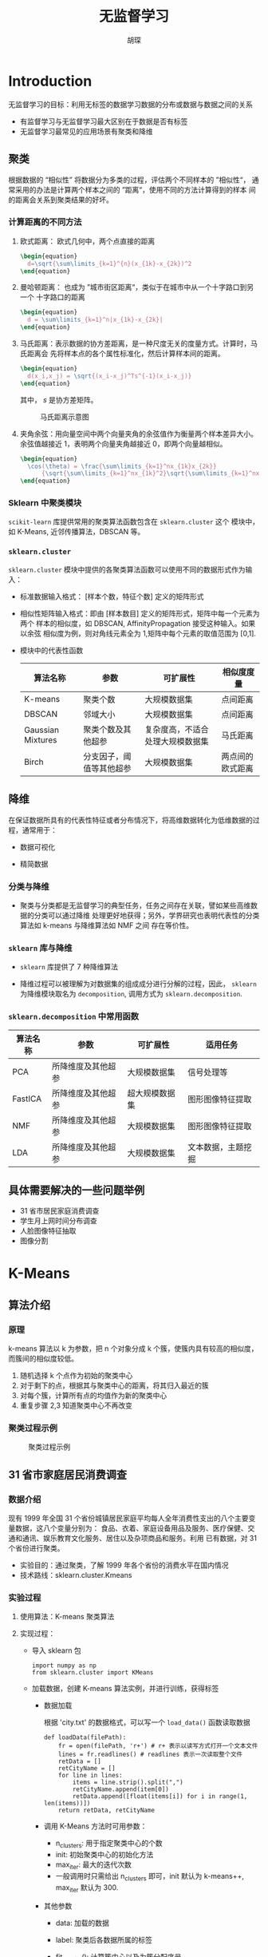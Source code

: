 #+TITLE: 无监督学习
#+AUTHOR: 胡琛

* Introduction

  无监督学习的目标：利用无标签的数据学习数据的分布或数据与数据之间的关系

  - 有监督学习与无监督学习最大区别在于数据是否有标签
  - 无监督学习最常见的应用场景有聚类和降维

** 聚类

   根据数据的 “相似性” 将数据分为多类的过程，评估两个不同样本的 ”相似性“，
   通常采用的办法是计算两个样本之间的 ”距离“，使用不同的方法计算得到的样本
   间的距离会关系到聚类结果的好坏。

*** 计算距离的不同方法

    1. 欧式距离： 欧式几何中，两个点直接的距离

       #+BEGIN_SRC latex :export results
         \begin{equation}
           d=\sqrt{\sum\limits_{k=1}^{n}(x_{1k}-x_{2k})^2
         \end{equation}
       #+END_SRC
      
    2. 曼哈顿距离： 也成为 ”城市街区距离“，类似于在城市中从一个十字路口到另一个
       十字路口的距离

       #+BEGIN_SRC latex
         \begin{equation}
           d = \sum\limits_{k=1}^n|x_{1k}-x_{2k}|
         \end{equation}
       #+END_SRC

    3. 马氏距离：表示数据的协方差距离，是一种尺度无关的度量方式。计算时，马氏距离会
       先将样本点的各个属性标准化，然后计算样本间的距离。

       #+BEGIN_SRC latex :export results
         \begin{equation}
           d(x_i,x_j) = \sqrt{(x_i-x_j)^Ts^{-1}(x_i-x_j)}
         \end{equation}
       #+END_SRC

       其中， $s$ 是协方差矩阵。

       #+CAPTION: 马氏距离示意图
       [[file:unsupervised_learning/mahalanobis_dist.png]]

    4. 夹角余弦：用向量空间中两个向量夹角的余弦值作为衡量两个样本差异大小。余弦值越接近
       1，表明两个向量夹角越接近 0，即两个向量越相似。

       #+BEGIN_SRC latex :export results
         \begin{equation}
           \cos(\theta) = \frac{\sum\limits_{k=1}^nx_{1k}x_{2k}}
               {\sqrt{\sum\limits_{k=1}^nx_{1k}^2}\sqrt{\sum\limits_{k=1}^nx_{2k}^2}}
         \end{equation}
       #+END_SRC

*** Sklearn 中聚类模块

    =scikit-learn= 库提供常用的聚类算法函数包含在 =sklearn.cluster= 这个
    模块中，如 K-Means, 近邻传播算法，DBSCAN 等。

*** =sklearn.cluster=
    
    =sklearn.cluster= 模块中提供的各聚类算法函数可以使用不同的数据形式作为输入：

    - 标准数据输入格式： [样本个数，特征个数] 定义的矩阵形式
     
    - 相似性矩阵输入格式：即由 [样本数目] 定义的矩阵形式，矩阵中每一个元素为两个
      样本的相似度，如 DBSCAN, AffinityPropagation 接受这种输入。如果以余弦
      相似度为例，则对角线元素全为 1,矩阵中每个元素的取值范围为 [0,1].

    - 模块中的代表性函数

      |-------------------+--------------------------+----------------------------------+------------------|
      | 算法名称          | 参数                     | 可扩展性                         | 相似度度量       |
      |-------------------+--------------------------+----------------------------------+------------------|
      | K-means           | 聚类个数                 | 大规模数据集                     | 点间距离         |
      | DBSCAN            | 邻域大小                 | 大规模数据集                     | 点间距离         |
      | Gaussian Mixtures | 聚类个数及其他超参       | 复杂度高，不适合处理大规模数据集 | 马氏距离         |
      | Birch             | 分支因子，阈值等其他超参 | 大规模数据集                     | 两点间的欧式距离 |
      |-------------------+--------------------------+----------------------------------+------------------|

** 降维
   
   在保证数据所具有的代表性特征或者分布情况下，将高维数据转化为低维数据的过程，通常用于：

   - 数据可视化
    
   - 精简数据

*** 分类与降维

    - 聚类与分类都是无监督学习的典型任务，任务之间存在关联，譬如某些高维数据的分类可以通过降维
      处理更好地获得；另外，学界研究也表明代表性的分类算法如 k-means 与降维算法如 NMF 之间
      存在等价性。

*** =sklearn= 库与降维

    - =sklearn= 库提供了 7 种降维算法

    - 降维过程可以被理解为对数据集的组成成分进行分解的过程，因此， =sklearn= 为降维模块取名为
      =decomposition=, 调用方式为 =sklearn.decomposition=.

*** =sklearn.decomposition= 中常用函数
    
    |----------+--------------------+----------------+--------------------|
    | 算法名称 | 参数               | 可扩展性       | 适用任务           |
    |----------+--------------------+----------------+--------------------|
    | PCA      | 所降维度及其他超参 | 大规模数据集   | 信号处理等         |
    | FastICA  | 所降维度及其他超参 | 超大规模数据集 | 图形图像特征提取   |
    | NMF      | 所降维度及其他超参 | 大规模数据集   | 图形图像特征提取   |
    | LDA      | 所降维度及其他超参 | 大规模数据集   | 文本数据，主题挖掘 |
    |----------+--------------------+----------------+--------------------|

    
    
** 具体需要解决的一些问题举例

   - 31 省市居民家庭消费调查
   - 学生月上网时间分布调查
   - 人脸图像特征抽取
   - 图像分割

* K-Means

** 算法介绍

*** 原理
    
    k-means 算法以 k 为参数，把 n 个对象分成 k 个簇，使簇内具有较高的相似度，而簇间的相似度较低。

    1. 随机选择 k 个点作为初始的聚类中心
    2. 对于剩下的点，根据其与聚类中心的距离，将其归入最近的簇
    3. 对每个簇，计算所有点的均值作为新的聚类中心
    4. 重复步骤 2,3 知道聚类中心不再改变

*** 聚类过程示例

    #+CAPTION: 聚类过程示例
    [[file:unsupervised_learning/cluster_prog.png]]

** 31 省市家庭居民消费调查
   
*** 数据介绍 

    现有 1999 年全国 31 个省份城镇居民家庭平均每人全年消费性支出的八个主要变量数据，这八个变量分别为：
    食品、衣着、家庭设备用品及服务、医疗保健、交通和通讯、娱乐教育文化服务、居住以及杂项商品和服务。利用
    已有数据，对 31 个省份进行聚类。

    - 实验目的：通过聚类，了解 1999 年各个省份的消费水平在国内情况
    - 技术路线：sklearn.cluster.Kmeans

*** 实验过程

    1. 使用算法：K-means 聚类算法
    2. 实现过程：

       - 导入 sklearn 包
         
         #+BEGIN_SRC ipython
           import numpy as np
           from sklearn.cluster import KMeans
         #+END_SRC
        
       - 加载数据，创建 K-means 算法实例，并进行训练，获得标签

         - 数据加载

           根据 'city.txt' 的数据格式，可以写一个 =load_data()= 函数读取数据
           
           #+BEGIN_SRC ipython
             def loadData(filePath):
                 fr = open(filePath, 'r+') # r+ 表示以读写方式打开一个文本文件
                 lines = fr.readlines() # readlines 表示一次读取整个文件
                 retData = []
                 retCityName = []
                 for line in lines:
                     items = line.strip().split(",")
                     retCityName.append(item[0])
                     retData.append([float(items[i]) for i in range(1, len(items))])
                 return retData, retCityName
           #+END_SRC

         - 调用 K-Means 方法时可用参数：
           - n_clusters: 用于指定聚类中心的个数
           - init: 初始聚类中心的初始化方法
           - max_iter: 最大的迭代次数
           - 一般调用时只需给出 n_clusters 即可，init 默认为 k-means++, max_iter
             默认为 300.
         - 其他参数
           - data: 加载的数据
           - label: 聚类后各数据所属的标签
           - fit_predict(): 计算簇中心以及为簇分配序号

         #+BEGIN_SRC ipython
           if __name__ == '__main__':
               data, cityName = loadData('city.txt')
               km = KMeans(n_clusters = 3)
               label = km.fit_predict(data)
               expenses = np.sum(km.cluster_centers_, axis=1)

               CityCluster = [[],[],[]]
               for i in range(len(cityName)):
                   CityCluster[label[i]].append(cityName[i])
               for i in range(len(CityCluster)):
                   print("Expenses: %.2f" %expenses[i])
                   print(CityCluster[i])
         #+END_SRC
*** 拓展与改进
    
    计算两条数据相似性时，Sklearn 的 K-Means 默认用的是欧式距离，虽然还有余弦相似度，马氏
    距离等多种方法，但没有设定计算距离方法的参数。

    如果想要使用自定义的计算距离方法，可以使用 =scipy.spatial.distance.cdist()=, 譬如
    scipy.spatial.distance.cdist(A,B,metric='cosine') 就是使用余弦距离。
* DBSCAN 
  
** 算法介绍
   
*** 原理
    
    DBSCAN 算法是一种基于密度的聚类算法：

    - 聚类时候不需要指定簇的个数
    - 最终簇的个数也不确定
    
    DBSCAN 算法将数据点分为三类：
    
    [[file:unsupervised_learning/DBSCAN_Pt_Classification.png]]
    
    - 核心点：在半径 EPS 内含有超过 MinPts 数目的点
    - 边界点：在半径 EPS 内数量小于 MinPts, 但是落在核心点的领域内
    - 噪音点：既不是核心点也不是边界点的点

*** DBSCAN 算法流程
    
    - 将所有点标记为核心点、边界点和噪声点
    - 删除噪声点
    - 为距离在 EPS 之内的所有核心点之间赋予一条边
    - 每组联通的核心点形成一个簇
    - 将每个边界点指派到一个与之关联的核心点的簇中(哪一个核心点的半径范围内)

**** 举例

     有如下 13 个样本点，使用 DBSCAN 进行聚类

     |   | P1 | P2 | P3 | P4 | P5 | P6 | P7 | P8 | P9 | P10 | P11 | P12 | P13 |
     |---+----+----+----+----+----+----+----+----+----+-----+-----+-----+-----|
     | X |  1 |  2 |  2 |  4 |  5 |  6 |  6 |  7 |  9 |   1 |   3 |   5 |   3 |
     | Y |  2 |  1 |  4 |  3 |  8 |  7 |  9 |  9 |  5 |  12 |  12 |  12 |   3 |

     取 EPS=3，MinPts=3，根据 DBSCAN 对所有点进行聚类：

     - 对每个点计算其领域 Eps=3 内的点的集合
     
       [[file:unsupervised_learning/DBSCAN_Prog_01.png]]
      
     - 集合内点的个数超过 MinPts=3 的点为核心点
     
     - 查看剩余点是否在核心点领域内，如果在，则为边界点，否则为噪声点

       [[file:unsupervised_learning/DBSCAN_Prog_01.png]]

     - 将距离不超过 EPS=3 的点互相连接，构成一个簇，核心点领域内的点也会被加入到这个簇中

       [[file:unsupervised_learning/DBSCAN_Prog_01.png]]

** 大学生上网使用情况调查

*** 数据介绍

    现有大学生校园网的日志数据，290 条大学生的校园网使用情况数据，数据包括用户 ID, 设备的 MAC 地址，IP 地址，
    开始上网时间，停止上网时间，上网时长，校园网套餐等。
    
    - 实验目的：利用已有数据，分析学生上网时间和上网时长模式
    - 技术路线：sklearn.cluster.DBSCAN

*** 实验过程

    [[file:unsupervised_learning/DBSCAN_Eg_Plan.png]]
